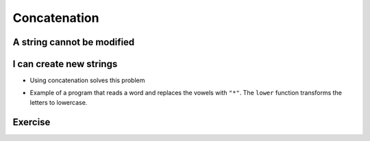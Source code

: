 Concatenation
=============

A string cannot be modified
--------------------------------

.. activecode:: python
    :nocodelens:
    :stdin:

    texto = " Hello world!"
    texto[0] = "@"

I can create new strings
--------------------------

+ Using concatenation solves this problem


.. activecode:: python
    :nocodelens:
    :stdin:

    texto = "Hello world"
    texto = "@" + texto[1:]
    print(texto)


+ Example of a program that reads a word and replaces the vowels with ``"*"``.
  The ``lower`` function transforms the letters to lowercase.


.. activecode:: python
    :nocodelens:
    :stdin:

    palabra = input("Word: ")
    k = 0
    intercambio = ""
    while k < len(palabra):
        if palabra[k].lower() in "aeiou":
            intercambio = intercambio + "*"
        else:
            intercambio = intercambio + palabra[k]
        k += 1
    print("New word %s" % intercambio)


Exercise
---------

.. activecode:: python
    :nocodelens:
    :stdin:

    # Now create a program that reads a word, saves it in the variable "palabra",
    # and replaces the consonants with "*". Save the result in the variable "intercambio".
    # You can use the previous program as a reference.

    ~~~~
    # Use the input function to read the word from the user.

      
    ====
    from unittest.gui import TestCaseGui


    class myTests(TestCaseGui):
        def testOne(self):
            self.assertEqual(
                intercambio,
                "".join(["*" if c.lower() not in "aeiou" else c for c in palabra]),
                "Testing that intercambio is correctly assigned",
            )


    myTests().main()